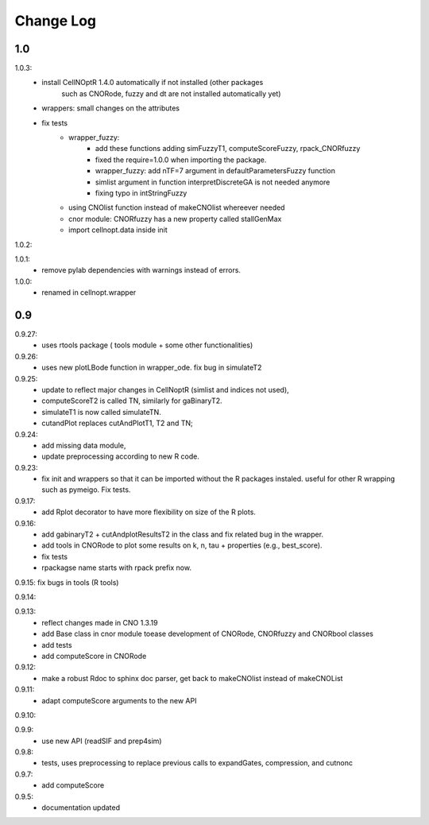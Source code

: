 Change Log
################

1.0
=====

1.0.3:
    * install CellNOptR 1.4.0 automatically if not installed (other packages
	such as CNORode, fuzzy and dt are not installed automatically yet)
    * wrappers: small changes on the attributes
    * fix tests
	* wrapper_fuzzy: 
		* add these functions adding simFuzzyT1, computeScoreFuzzy, rpack_CNORfuzzy
		* fixed the require=1.0.0 when importing the package.
		* wrapper_fuzzy: add nTF=7 argument in defaultParametersFuzzy function
		* simlist argument in function interpretDiscreteGA is not needed anymore
		* fixing typo in intStringFuzzy
	* using CNOlist function instead of makeCNOlist whereever needed
	* cnor module: CNORfuzzy has a new property called stallGenMax
	* import cellnopt.data inside init

1.0.2:

1.0.1: 
	* remove pylab dependencies with warnings instead of errors.

1.0.0: 
	* renamed in cellnopt.wrapper

0.9
==========

0.9.27: 
	* uses rtools package ( tools module + some other functionalities)

0.9.26: 
	* uses new plotLBode function in wrapper_ode. fix bug in simulateT2

0.9.25: 
	* update to reflect major changes in CellNoptR (simlist and indices not
	  used), 
	* computeScoreT2 is called TN, similarly for gaBinaryT2. 
	* simulateT1 is now called simulateTN. 
	* cutandPlot replaces cutAndPlotT1, T2 and TN;

0.9.24: 
	* add missing data module, 
	* update preprocessing according to new R code.

0.9.23: 
	* fix init and wrappers so that it can be imported without the R 
	  packages instaled. useful for other R wrapping such as pymeigo. Fix tests.

0.9.17:
	* add Rplot decorator to have more flexibility on size of the R plots. 

0.9.16: 
	* add gabinaryT2 + cutAndplotResultsT2 in the class and fix related bug in the 
	  wrapper.	
	* add tools in CNORode to plot some results on k, n, tau + properties (e.g.,
	  best_score).
	* fix tests
	* rpackagse name starts with rpack prefix now.

0.9.15: fix bugs in tools (R tools)

0.9.14:

0.9.13: 
	* reflect changes made in CNO 1.3.19
	* add Base class in cnor module toease development of CNORode, CNORfuzzy and 
	  CNORbool classes
	* add tests
	* add computeScore in CNORode

0.9.12: 
	* make a robust Rdoc to sphinx doc parser, get back to makeCNOlist instead of makeCNOList

0.9.11: 
	* adapt computeScore arguments to the new API

0.9.10:

0.9.9: 
	* use new API (readSIF and prep4sim)

0.9.8: 
	* tests, uses preprocessing to replace previous calls to expandGates, compression, and cutnonc

0.9.7: 
	* add computeScore

0.9.5: 
	* documentation updated
